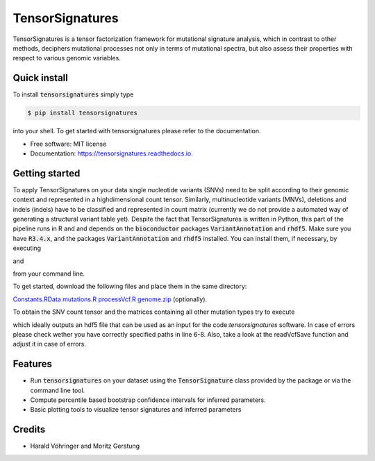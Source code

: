 ################
TensorSignatures
################


.. image:: https://img.shields.io/pypi/v/tensorsignatures.svg
        :target: https://pypi.python.org/pypi/tensorsignatures

.. image:: https://img.shields.io/travis/sagar87/tensorsignatures.svg
        :target: https://travis-ci.org/sagar87/tensorsignatures

.. image:: https://readthedocs.org/projects/tensorsignatures/badge/?version=latest
        :target: https://tensorsignatures.readthedocs.io/en/latest/?badge=latest
        :alt: Documentation Status


TensorSignatures is a tensor factorization framework for mutational signature
analysis, which in contrast to other methods, deciphers mutational processes
not only in terms of mutational spectra, but also assess their properties with
respect to various genomic variables.

*************
Quick install
*************

To install :code:`tensorsignatures` simply type

.. code-block:: console

    $ pip install tensorsignatures

into your shell. To get started with tensorsignatures please refer to the
documentation.

* Free software: MIT license
* Documentation: https://tensorsignatures.readthedocs.io.


***************
Getting started
***************

To apply TensorSignatures on your data single nucleotide variants (SNVs) need to
be split according to their genomic context and represented in a highdimensional
count tensor. Similarly, multinucleotide variants (MNVs), deletions and indels
(indels) have to be classified and represented in count matrix (currently we
do not provide a automated way of generating a structural variant table yet).
Despite the fact that TensorSignatures is written in Python, this part of the
pipeline runs in R and and depends on the :code:`bioconductor` packages
:code:`VariantAnnotation` and :code:`rhdf5`. Make sure you have :code:`R3.4.x`, and
the packages :code:`VariantAnnotation` and :code:`rhdf5` installed. You can
install them, if necessary, by executing

.. code-block:: console
    $ Rscript -e "source('https://bioconductor.org/biocLite.R'); biocLite('VariantAnnotation')"

and

.. code-block:: console
    $ Rscript -e "source('https://bioconductor.org/biocLite.R'); biocLite('rhdf5')"

from your command line.

To get started, download the following files and place them in the same directory:

`Constants.RData <http://193.62.55.163/file/R/constants.RData>`_
`mutations.R <http://193.62.55.163/file/R/mutations.R>`_
`processVcf.R <http://193.62.55.163/file/R/processVcf.R>`_
`genome.zip <http://193.62.55.163/file/R/genome.zip>`_ (optionally).

To obtain the SNV count tensor and the matrices containing all other mutation
types try to execute

.. code-block:: console
    $ Rscript processVcf.R yourVcfFile1.vcf.gz yourVcfFile2.vcf.gz ... yourVcfFileN.vcf.gz outputHdf5File.h5

which ideally outputs an hdf5 file that can be used as an input for the code:`tensorsignatures`
software. In case of errors please check wether you have correctly specified paths
in line 6-8. Also, take a look at the readVcfSave function and adjust it in case of errors.








********
Features
********

* Run :code:`tensorsignatures` on your dataset using the :code:`TensorSignature` class provided by the package or via the command line tool.
* Compute percentile based bootstrap confidence intervals for inferred parameters.
* Basic plotting tools to visualize tensor signatures and inferred parameters

*******
Credits
*******

* Harald Vöhringer and Moritz Gerstung
